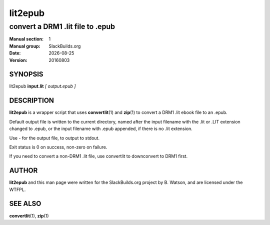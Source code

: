 .. RST source for lit2epub(1) man page. Convert with:
..   rst2man.py lit2epub.rst > lit2epub.1
.. rst2man.py comes from the SBo development/docutils package.

.. |version| replace:: 20160803
.. |date| date::

========
lit2epub
========

---------------------------------
convert a DRM1 .lit file to .epub
---------------------------------

:Manual section: 1
:Manual group: SlackBuilds.org
:Date: |date|
:Version: |version|

SYNOPSIS
========

lit2epub **input.lit** *[ output.epub ]*

DESCRIPTION
===========

**lit2epub** is a wrapper script that uses **convertlit**\(1) and **zip**\(1) to
convert a DRM1 .lit ebook file to an .epub.

Default output file is written to the current directory, named after the
input filename with the .lit or .LIT extension changed to .epub, or the
input filename with .epub appended, if there is no .lit extension.

Use - for the output file, to output to stdout.

Exit status is 0 on success, non-zero on failure.

If you need to convert a non-DRM1 .lit file, use convertlit to downconvert
to DRM1 first.

AUTHOR
======

**lit2epub** and this man page were written for the SlackBuilds.org
project by B. Watson, and are licensed under the WTFPL.

SEE ALSO
========

**convertlit**\(1), **zip**\(1)
